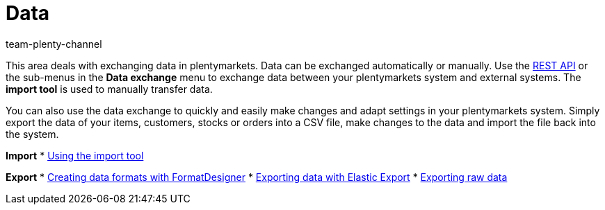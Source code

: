 = Data
:keywords: data, data exchange, ElasticSync, Elastic Sync, Elastic-Sync, FormatDesigner, Format Designer, Format-Designer, Elastic Export, raw data
:author: team-plenty-channel
:page-index: false

This area deals with exchanging data in plentymarkets. Data can be exchanged automatically or manually. Use the link:https://developers.plentymarkets.com/[REST API] or the sub-menus in the **Data exchange** menu to exchange data between your plentymarkets system and external systems. The **import tool** is used to manually transfer data.

You can also use the data exchange to quickly and easily make changes and adapt settings in your plentymarkets system. Simply export the data of your items, customers, stocks or orders into a CSV file, make changes to the data and import the file back into the system.

*Import*
* xref:data:ElasticSync.adoc#[Using the import tool]

*Export*
* xref:data:FormatDesigner.adoc#[Creating data formats with FormatDesigner]
* xref:data:elastic-export.adoc#[Exporting data with Elastic Export]
* xref:business-decisions:manage-reports.adoc#[Exporting raw data]
